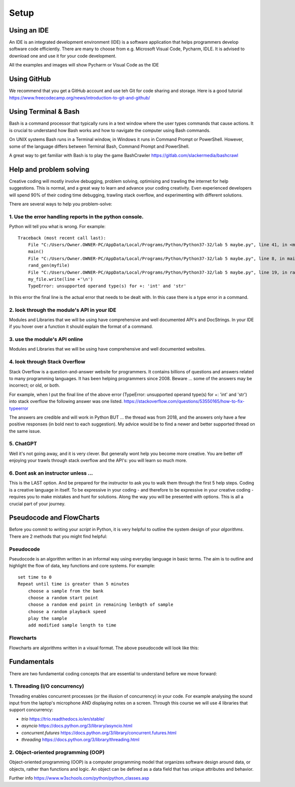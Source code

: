 Setup
=====

Using an IDE
--------------

An IDE is an integrated development environment (IDE) is a software application that helps programmers
develop software code efficiently. There are many to choose from e.g. Microsoft Visual Code, Pycharm, IDLE.
It is advised to download one and use it for your code development.

All the examples and images will show Pycharm or Visual Code as the IDE

Using GitHub
------------
We recommend that you get a GitHub account and use teh Git for code sharing and storage.
Here is a good tutorial https://www.freecodecamp.org/news/introduction-to-git-and-github/

Using Terminal & Bash
---------------------
Bash is a command processor that typically runs in a text window where the user types commands that cause actions. It is
crucial to understand how Bash works and how to navigate the computer using Bash commands.

On UNIX systems Bash runs in a Terminal window, in Windows it runs in Command Prompt or PowerShell. However, some of
the language differs between Terminal Bash, Command Prompt and PowerShell.

A great way to get familiar with Bash is to play the game BashCrawler https://gitlab.com/slackermedia/bashcrawl

Help and problem solving
-------------------------

Creative coding will mostly involve debugging, problem solving, optimising and trawling the internet for help suggestions.
This is normal, and a great way to learn and advance your coding creativity. Even experienced developers will spend 90%
of their coding time debugging, trawling stack overflow, and experimenting with different solutions.

There are several ways to help you problem-solve:

1. Use the error handling reports in the python console.
^^^^^^^^^^^^^^^^^^^^^^^^^^^^^^^^^^^^^^^^^^^^^^^^^^^^^^^^
Python will tell you what is wrong. For example::

    Traceback (most recent call last):
        File "C:/Users/Owner.OWNER-PC/AppData/Local/Programs/Python/Python37-32/lab 5 maybe.py", line 41, in <module>
        main()
        File "C:/Users/Owner.OWNER-PC/AppData/Local/Programs/Python/Python37-32/lab 5 maybe.py", line 8, in main
        rand_gen(myfile)
        File "C:/Users/Owner.OWNER-PC/AppData/Local/Programs/Python/Python37-32/lab 5 maybe.py", line 19, in rand_gen
        my_file.write(line +'\n')
        TypeError: unsupported operand type(s) for +: 'int' and 'str'

In this error the final line is the actual error that needs to be dealt with. In this case there is a type error in a command.

2. look through the module's API in your IDE
^^^^^^^^^^^^^^^^^^^^^^^^^^^^^^^^^^^^^^^^^^^^
Modules and Libraries that we will be using have comprehensive and well documented API's and DocStrings. In your IDE
if you hover over a function it should explain the format of a command.

3. use the module's API online
^^^^^^^^^^^^^^^^^^^^^^^^^^^^^^^
Modules and Libraries that we will be using have comprehensive and well documented websites.

4. look through Stack Overflow
^^^^^^^^^^^^^^^^^^^^^^^^^^^^^^^
Stack Overflow is a question-and-answer website for programmers. It contains billions of questions and answers related to
many programming languages. It has been helping programmers since 2008. Beware ... some of the answers may be incorrect;
or old, or both.

For example, when I put the final line of the above error (TypeError: unsupported operand type(s) for +: 'int' and 'str')
into stack overflow the following answer was one listed. https://stackoverflow.com/questions/53550165/how-to-fix-typeerror

The answers are credible and will work in Python BUT ... the thread was from 2018, and the answers only have a few
positive responses (in bold next to each suggestion). My advice would be to find a newer and better supported thread
on the same issue.

5. ChatGPT
^^^^^^^^^^
Well it's not going away, and it is very clever. But generally wont help you become more creative. You are better off
enjoying your trawls through stack overflow and the API's: you will learn so much more.

6. Dont ask an instructor unless ...
^^^^^^^^^^^^^^^^^^^^^^^^^^^^^^^^^^^^
This is the LAST option. And be prepared for the instructor to ask you to walk them through the first 5 help steps.
Coding is a creative language in itself. To be expressive in your coding - and therefore to be expressive in your creative
coding - requires you to make mistakes and hunt for solutions. Along the way you will be presented with options. This is all
a crucial part of your journey.

Pseudocode and FlowCharts
-------------------------
Before you commit to writing your *script* in Python, it is very helpful to outline the system design of your *algorithms*.
There are 2 methods that you might find helpful:

Pseudocode
^^^^^^^^^^
Pseudocode is an algorithm written in an informal way using everyday language in basic terms. The aim is to outline and highlight
the flow of data, key functions and core systems. For example::

    set time to 0
    Repeat until time is greater than 5 minutes
        choose a sample from the bank
        choose a random start point
        choose a random end point in remaining lenbgth of sample
        choose a random playback speed
        play the sample
        add modified sample length to time

Flowcharts
^^^^^^^^^^
Flowcharts are algorithms written in a visual format. The above pseudocode will look like this:


Fundamentals
------------
There are two fundamental coding concepts that are essential to understand before we move forward:

1. Threading (I/O concurrency)
^^^^^^^^^^^^^^^^^^^^^^^^^^^^^^^
Threading enables concurrent processes (or the illusion of concurrency) in your code. For example analysing the sound input
from the laptop's microphone AND displaying notes on a screen. Through this course we will use 4 libraries that support concurrency:

+ *trio* https://trio.readthedocs.io/en/stable/
+ *asyncio* https://docs.python.org/3/library/asyncio.html
+ *concurrent.futures* https://docs.python.org/3/library/concurrent.futures.html
+ *threading* https://docs.python.org/3/library/threading.html

2. Object-oriented programming (OOP)
^^^^^^^^^^^^^^^^^^^^^^^^^^^^^^^^^^^^^
Object-oriented programming (OOP) is a computer programming model that organizes software design around data, or objects,
rather than functions and logic. An object can be defined as a data field that has unique attributes and behavior.

Further info https://www.w3schools.com/python/python_classes.asp


